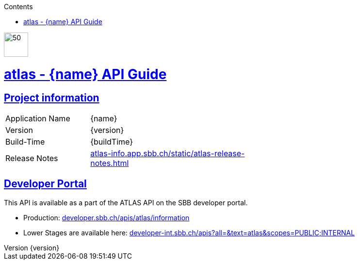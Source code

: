 :doctype: book
:compat-mode:
:page-layout!:
:toc: left
:toclevels: 0
:toc-title: Contents
:stylesheet: ../../../../auto-rest-doc/src/test/resources/layout/style/asciidoctor.css
:sectanchors:
:sectlinks:
:linkattrs:
:icons: font
:table-caption!:
:source-highlighter: highlightjs
:highlightjsdir: highlight
:hide-uri-scheme:
:revnumber: {version}

image::logo-atlas.svg[50,50,align=left,role=left]
= atlas - {name} API Guide
[[abstract]]

== Project information

[width="60%" cols="18%,35%" ]
|=================================
|Application Name | {name}
|Version | {version}
|Build-Time| {buildTime}
|Release Notes| https://atlas-info.app.sbb.ch/static/atlas-release-notes.html
|=================================

== Developer Portal

This API is available as a part of the ATLAS API on the SBB developer portal.

- Production: https://developer.sbb.ch/apis/atlas/information
- Lower Stages are available here: https://developer-int.sbb.ch/apis?all=&text=atlas&scopes=PUBLIC;INTERNAL
